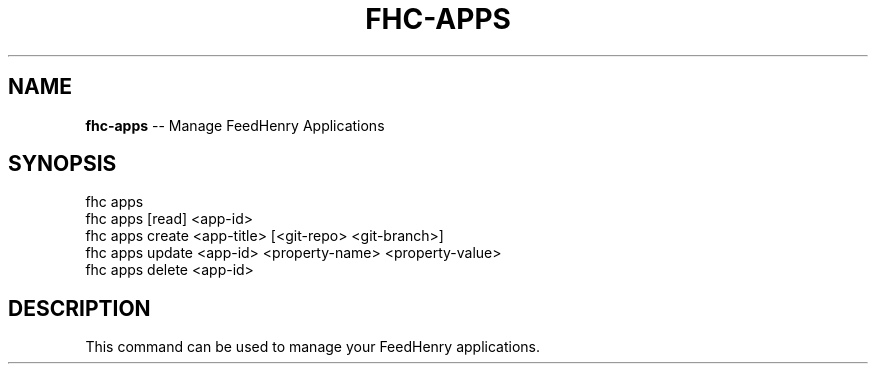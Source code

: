 .\" Generated with Ronnjs/v0.1
.\" http://github.com/kapouer/ronnjs/
.
.TH "FHC\-APPS" "1" "February 2012" "" ""
.
.SH "NAME"
\fBfhc-apps\fR \-\- Manage FeedHenry Applications
.
.SH "SYNOPSIS"
.
.nf
fhc apps 
fhc apps [read] <app\-id>
fhc apps create <app\-title> [<git\-repo> <git\-branch>]
fhc apps update <app\-id> <property\-name> <property\-value>
fhc apps delete <app\-id>
.
.fi
.
.SH "DESCRIPTION"
This command can be used to manage your FeedHenry applications\.

